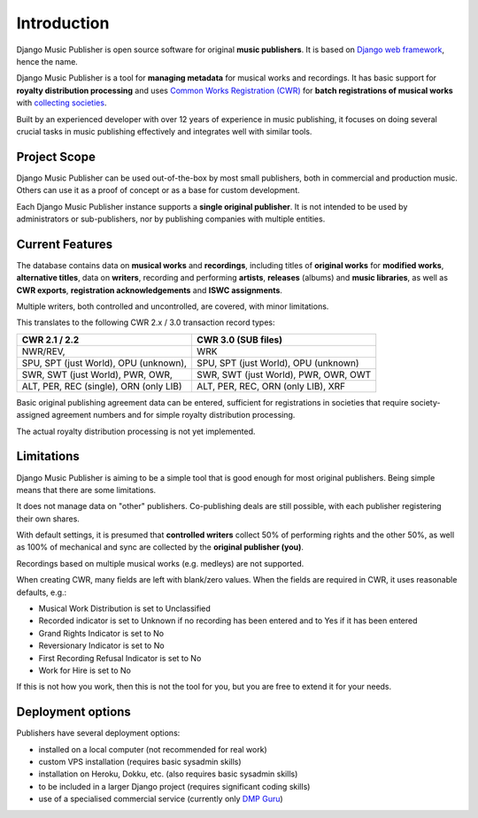 Introduction
=================================

Django Music Publisher is open source software for original **music publishers**. It is based on `Django web framework <https://www.djangoproject.com/>`_, hence the name.

Django Music Publisher is a tool for **managing metadata** for musical works and recordings. It has basic support for **royalty distribution processing** and uses `Common Works Registration (CWR) <https://matijakolaric.com/articles/1/>`_ for **batch registrations of musical works** with `collecting societies <https://en.wikipedia.org/wiki/Copyright_collective>`_.

Built by an experienced developer with over 12 years of experience in music publishing, it focuses on doing several crucial tasks in music publishing effectively and integrates well with similar tools.


Project Scope
+++++++++++++++++++++++++++++++++++++++++++++++++++++++++++++++++++++++++++++++

Django Music Publisher can be used out-of-the-box by most small publishers, both in commercial and production music. Others can use it as a proof of concept or as a base for custom development.

Each Django Music Publisher instance supports a **single original publisher**. It is not intended to be used by administrators or sub-publishers, nor by publishing companies with multiple entities.


Current Features
+++++++++++++++++++++++++++++++++++++++++++++++++++++++++++++++++++++++++++++++

The database contains data on **musical works** and **recordings**, including titles of **original works** for **modified works**, **alternative titles**, data on **writers**, recording and performing **artists**, **releases** (albums) and **music libraries**, as well as **CWR exports**, **registration acknowledgements** and **ISWC assignments**.

Multiple writers, both controlled and uncontrolled, are covered, with minor limitations.

This translates to the following CWR 2.x / 3.0 transaction record types:

======================================  ======================================
CWR 2.1 / 2.2                           CWR 3.0 (SUB files)
======================================  ======================================
NWR/REV,                                WRK
SPU, SPT (just World), OPU (unknown),   SPU, SPT (just World), OPU (unknown)
SWR, SWT (just World), PWR, OWR,        SWR, SWT (just World), PWR, OWR, OWT
ALT, PER, REC (single), ORN (only LIB)  ALT, PER, REC, ORN (only LIB), XRF
======================================  ======================================

Basic original publishing agreement data can be entered, sufficient for registrations in societies that require society-assigned agreement numbers and for simple royalty distribution processing.

The actual royalty distribution processing is not yet implemented.


Limitations
++++++++++++++++++++++++++++++++++++++++++++++++++++++++++++++++++++++++++++++++++++++

Django Music Publisher is aiming to be a simple tool that is good enough for most original publishers. Being simple means that there are some limitations.

It does not manage data on "other" publishers. Co-publishing deals are still possible, with each publisher registering their own shares.

With default settings, it is presumed that **controlled writers** collect 50% of performing rights and the other 50%, as well as 100% of mechanical and sync are collected by the **original publisher (you)**.

Recordings based on multiple musical works (e.g. medleys) are not supported.

When creating CWR, many fields are left with blank/zero values. When the fields are required in CWR, it uses reasonable defaults, e.g.:

* Musical Work Distribution is set to Unclassified
* Recorded indicator is set to Unknown if no recording has been entered and to Yes if it has been entered
* Grand Rights Indicator is set to No
* Reversionary Indicator is set to No
* First Recording Refusal Indicator is set to No
* Work for Hire is set to No

If this is not how you work, then this is not the tool for you, but you are free to extend it for your needs.


Deployment options
++++++++++++++++++++++++++++++++++++++++++++++++++++++++++++++++++++++++++++++++

Publishers have several deployment options:

* installed on a local computer (not recommended for real work)
* custom VPS installation (requires basic sysadmin skills)
* installation on Heroku, Dokku, etc. (also requires basic sysadmin skills)
* to be included in a larger Django project (requires significant coding skills)
* use of a specialised commercial service (currently only `DMP Guru <https://dmp.guru/>`_)

